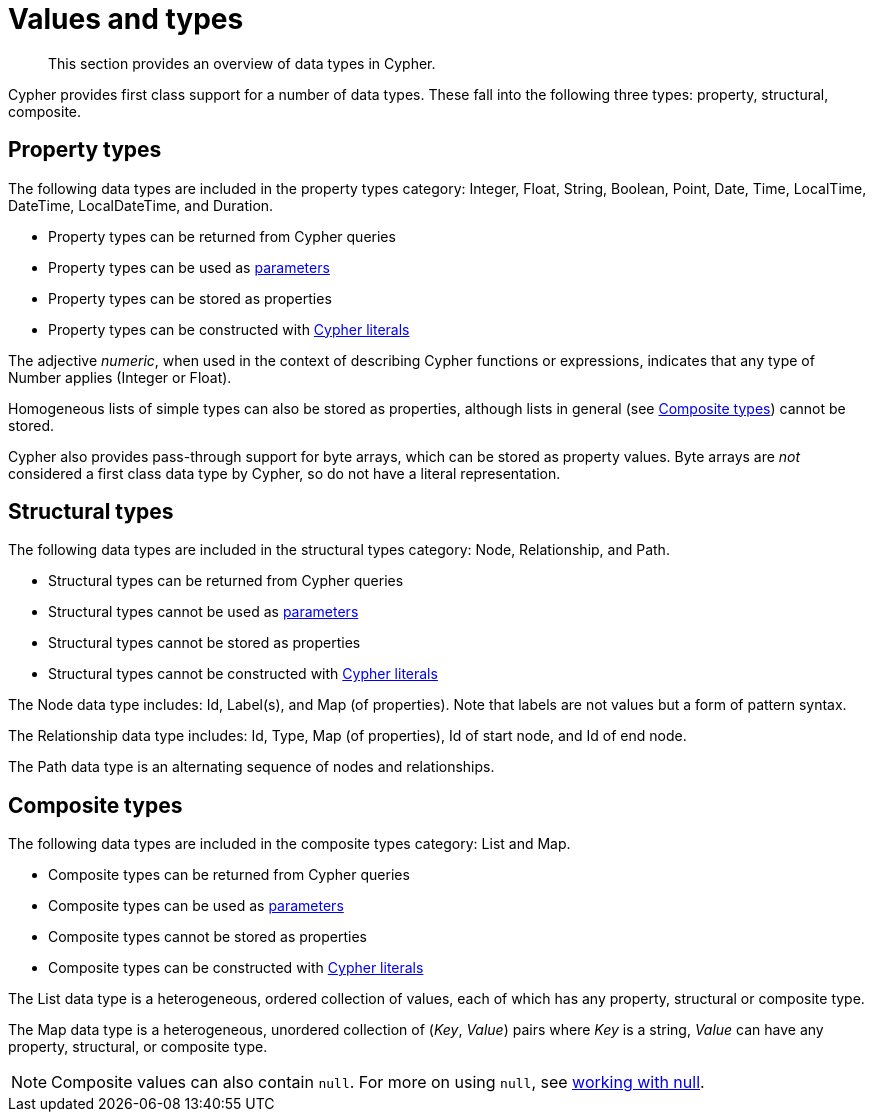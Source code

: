 :description: This section provides an overview of data types in Cypher.

[[cypher-values]]
= Values and types

[abstract]
--
This section provides an overview of data types in Cypher.
--

Cypher provides first class support for a number of data types.
These fall into the following three types: property, structural, composite. 

== Property types

The following data types are included in the property types category: Integer, Float, String, Boolean, Point, Date, Time, LocalTime, DateTime, LocalDateTime, and Duration.

* Property types can be returned from Cypher queries
* Property types can be used as xref::syntax/parameters.adoc[parameters]
* Property types can be stored as properties
* Property types can be constructed with xref::syntax/expressions.adoc[Cypher literals]

The adjective _numeric_, when used in the context of describing  Cypher functions or expressions, indicates that any type of Number applies (Integer or Float).

Homogeneous lists of simple types can also be stored as properties, although lists in general (see xref::syntax/values.adoc#composite-types[Composite types]) cannot be stored.

Cypher also provides pass-through support for byte arrays, which can be stored as property values.
Byte arrays are _not_ considered a first class data type by Cypher, so do not have a literal representation.


[[structural-types]]
== Structural types

The following data types are included in the structural types category: Node, Relationship, and Path. 

* Structural types can be returned from Cypher queries
* Structural types cannot be used as xref::syntax/parameters.adoc[parameters]
* Structural types cannot be stored as properties
* Structural types cannot be constructed with xref::syntax/expressions.adoc[Cypher literals]

The Node data type includes: Id, Label(s), and Map (of properties).
Note that labels are not values but a form of pattern syntax. 

The Relationship data type includes: Id, Type, Map (of properties), Id of start node, and Id of end node. 

The Path data type is an alternating sequence of nodes and relationships. 

[[composite-types]]
== Composite types

The following data types are included in the composite types category: List and Map.


* Composite types can be returned from Cypher queries
* Composite types can be used as xref::syntax/parameters.adoc[parameters]
* Composite types cannot be stored as properties
* Composite types can be constructed with xref::syntax/expressions.adoc[Cypher literals]

The List data type is a heterogeneous, ordered collection of values, each of which has any property, structural or composite type.

The Map data type is a heterogeneous, unordered collection of (_Key_, _Value_) pairs where _Key_ is a string,  _Value_ can have any property, structural, or composite type. 

[NOTE]
====
Composite values can also contain `null`. 
For more on using `null`, see xref::syntax/working-with-null.adoc[working with null].
====


